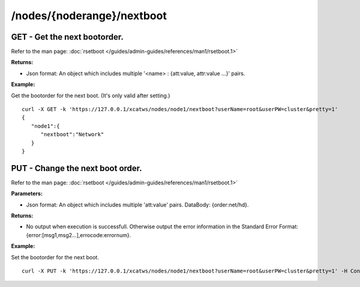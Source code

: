 /nodes/{noderange}/nextboot
===========================

GET - Get the next bootorder.
`````````````````````````````

Refer to the man page: :doc:`rsetboot </guides/admin-guides/references/man1/rsetboot.1>`

**Returns:**

* Json format: An object which includes multiple '<name> : {att:value, attr:value ...}' pairs.

**Example:** 

Get the bootorder for the next boot. (It's only valid after setting.) :: 


    curl -X GET -k 'https://127.0.0.1/xcatws/nodes/node1/nextboot?userName=root&userPW=cluster&pretty=1'
    {
       "node1":{
          "nextboot":"Network"
       }
    }

PUT - Change the next boot order. 
``````````````````````````````````

Refer to the man page: :doc:`rsetboot </guides/admin-guides/references/man1/rsetboot.1>`

**Parameters:**

* Json format: An object which includes multiple 'att:value' pairs. DataBody: {order:net/hd}.

**Returns:**

* No output when execution is successfull. Otherwise output the error information in the Standard Error Format: {error:[msg1,msg2...],errocode:errornum}.

**Example:** 

Set the bootorder for the next boot. :: 

    curl -X PUT -k 'https://127.0.0.1/xcatws/nodes/node1/nextboot?userName=root&userPW=cluster&pretty=1' -H Content-Type:application/json --data '{"order":"net"}'

